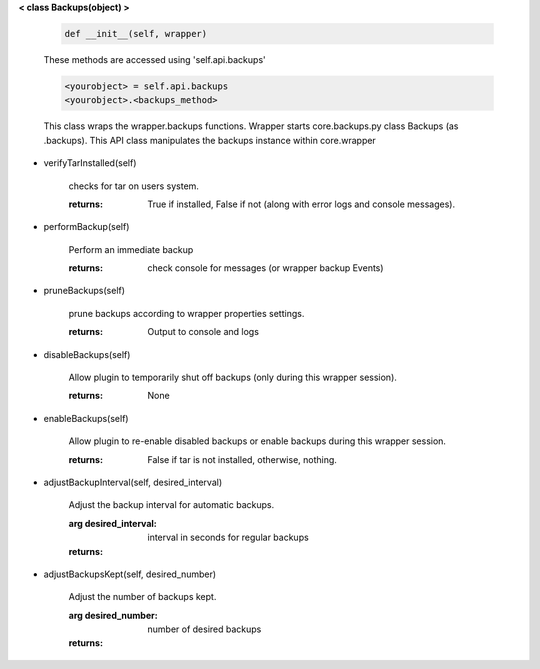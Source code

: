 
**< class Backups(object) >**

    .. code:: python

        def __init__(self, wrapper)

    ..

    These methods are accessed using 'self.api.backups'

    .. code:: python

        <yourobject> = self.api.backups
        <yourobject>.<backups_method>

    ..

    This class wraps the wrapper.backups functions.  Wrapper starts
    core.backups.py class Backups (as .backups).  This API
    class manipulates the backups instance within core.wrapper

    

-  verifyTarInstalled(self)

        checks for tar on users system.

        :returns: True if installed, False if not (along with error logs
         and console messages).

        

-  performBackup(self)

        Perform an immediate backup

        :returns: check console for messages (or wrapper backup Events)

        

-  pruneBackups(self)

        prune backups according to wrapper properties settings.

        :returns: Output to console and logs

        

-  disableBackups(self)

        Allow plugin to temporarily shut off backups (only during
        this wrapper session).

        :returns: None

        

-  enableBackups(self)

        Allow plugin to re-enable disabled backups or enable backups
        during this wrapper session.

        :returns: False if tar is not installed, otherwise, nothing.

        

-  adjustBackupInterval(self, desired_interval)

        Adjust the backup interval for automatic backups.

        :arg desired_interval: interval in seconds for regular backups

        :returns:

        

-  adjustBackupsKept(self, desired_number)

        Adjust the number of backups kept.

        :arg desired_number: number of desired backups

        :returns:

        
